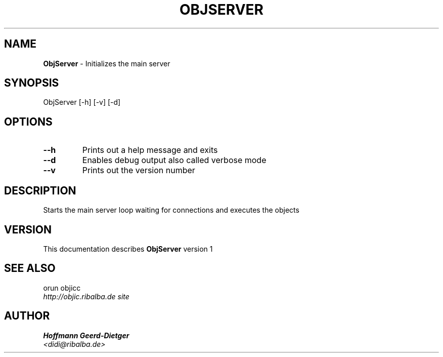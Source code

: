 .TH OBJSERVER 1 "v\ 1" "Mon, May 18, 2009" "LINUX"
.SH NAME
.B ObjServer
\- Initializes the main server
.SH SYNOPSIS
ObjServer [-h] [-v] [-d]
.br
.SH OPTIONS
.TP
.B --h
Prints out a help message and exits
.TP
.B --d
Enables debug output also called verbose mode
.TP
.B --v
Prints out the version number
.SH DESCRIPTION
Starts the main server loop waiting for connections and executes the objects
.br
.SH VERSION
This documentation describes
.B ObjServer
version 1
.SH "SEE ALSO"
orun objicc
.br
.I http://objic.ribalba.de site
.SH AUTHOR
.br
.B Hoffmann Geerd-Dietger
.br
.I \<didi@ribalba.de\>
